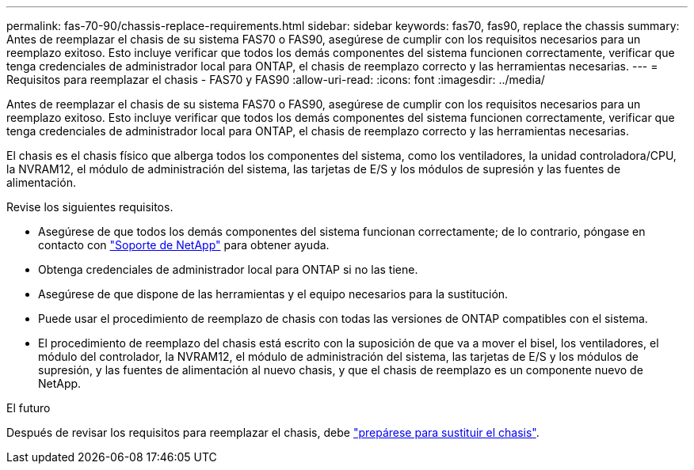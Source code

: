 ---
permalink: fas-70-90/chassis-replace-requirements.html 
sidebar: sidebar 
keywords: fas70, fas90, replace the chassis 
summary: Antes de reemplazar el chasis de su sistema FAS70 o FAS90, asegúrese de cumplir con los requisitos necesarios para un reemplazo exitoso.  Esto incluye verificar que todos los demás componentes del sistema funcionen correctamente, verificar que tenga credenciales de administrador local para ONTAP, el chasis de reemplazo correcto y las herramientas necesarias. 
---
= Requisitos para reemplazar el chasis - FAS70 y FAS90
:allow-uri-read: 
:icons: font
:imagesdir: ../media/


[role="lead"]
Antes de reemplazar el chasis de su sistema FAS70 o FAS90, asegúrese de cumplir con los requisitos necesarios para un reemplazo exitoso.  Esto incluye verificar que todos los demás componentes del sistema funcionen correctamente, verificar que tenga credenciales de administrador local para ONTAP, el chasis de reemplazo correcto y las herramientas necesarias.

El chasis es el chasis físico que alberga todos los componentes del sistema, como los ventiladores, la unidad controladora/CPU, la NVRAM12, el módulo de administración del sistema, las tarjetas de E/S y los módulos de supresión y las fuentes de alimentación.

Revise los siguientes requisitos.

* Asegúrese de que todos los demás componentes del sistema funcionan correctamente; de lo contrario, póngase en contacto con http://mysupport.netapp.com/["Soporte de NetApp"^] para obtener ayuda.
* Obtenga credenciales de administrador local para ONTAP si no las tiene.
* Asegúrese de que dispone de las herramientas y el equipo necesarios para la sustitución.
* Puede usar el procedimiento de reemplazo de chasis con todas las versiones de ONTAP compatibles con el sistema.
* El procedimiento de reemplazo del chasis está escrito con la suposición de que va a mover el bisel, los ventiladores, el módulo del controlador, la NVRAM12, el módulo de administración del sistema, las tarjetas de E/S y los módulos de supresión, y las fuentes de alimentación al nuevo chasis, y que el chasis de reemplazo es un componente nuevo de NetApp.


.El futuro
Después de revisar los requisitos para reemplazar el chasis, debe link:chassis-replace-prepare.html["prepárese para sustituir el chasis"].
